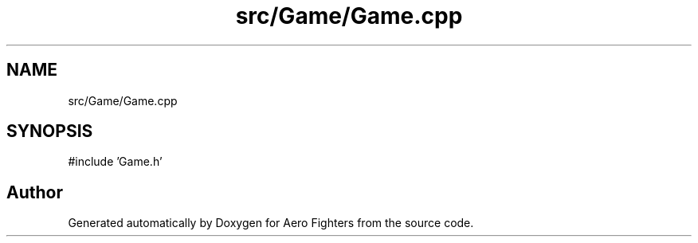 .TH "src/Game/Game.cpp" 3 "Version v0.1" "Aero Fighters" \" -*- nroff -*-
.ad l
.nh
.SH NAME
src/Game/Game.cpp
.SH SYNOPSIS
.br
.PP
\fR#include 'Game\&.h'\fP
.br

.SH "Author"
.PP 
Generated automatically by Doxygen for Aero Fighters from the source code\&.
